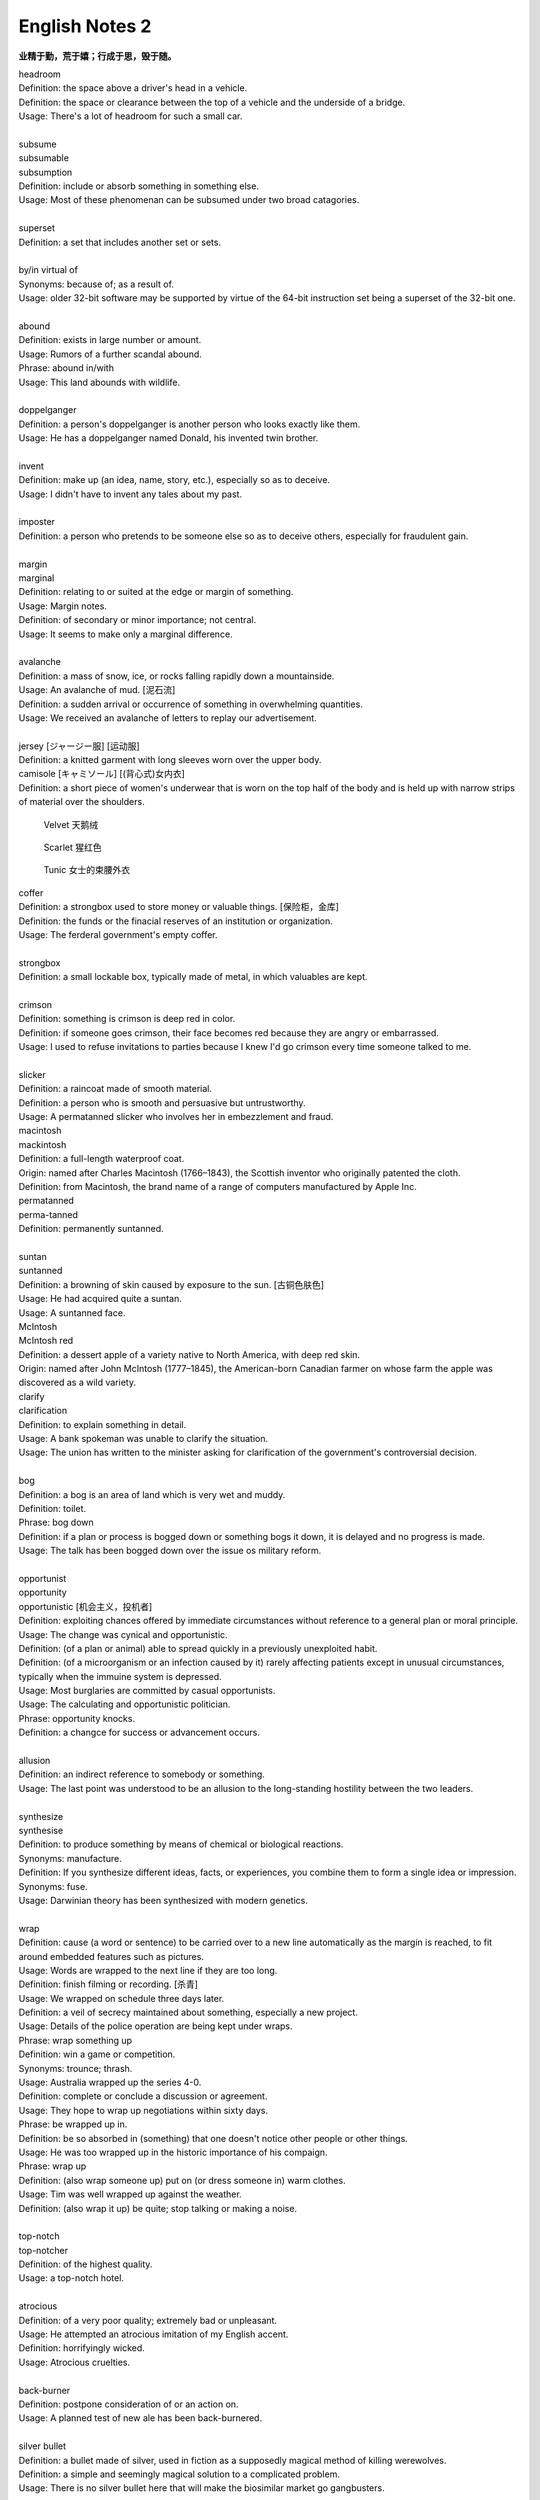 ***************
English Notes 2
***************

**业精于勤，荒于嬉；行成于思，毁于随。**

| headroom
| Definition: the space above a driver's head in a vehicle.
| Definition: the space or clearance between the top of a vehicle and the underside of a bridge.
| Usage: There's a lot of headroom for such a small car.
| 
| subsume
| subsumable
| subsumption
| Definition: include or absorb something in something else.
| Usage: Most of these phenomenan can be subsumed under two broad catagories.
|
| superset
| Definition: a set that includes another set or sets.
|
| by/in virtual of
| Synonyms: because of; as a result of.
| Usage: older 32-bit software may be supported by virtue of the 64-bit instruction set being a superset of the 32-bit one.
|
| abound
| Definition: exists in large number or amount.
| Usage: Rumors of a further scandal abound.
| Phrase: abound in/with
| Usage: This land abounds with wildlife.
| 
| doppelganger
| Definition: a person's doppelganger is another person who looks exactly like them.
| Usage: He has a doppelganger named Donald, his invented twin brother.
| 
| invent
| Definition: make up (an idea, name, story, etc.), especially so as to deceive.
| Usage: I didn't have to invent any tales about my past.
| 
| imposter
| Definition: a person who pretends to be someone else so as to deceive others, especially for fraudulent gain.
| 
| margin
| marginal
| Definition: relating to or suited at the edge or margin of something.
| Usage: Margin notes.
| Definition: of secondary or minor importance; not central.
| Usage: It seems to make only a marginal difference.
| 
| avalanche
| Definition: a mass of snow, ice, or rocks falling rapidly down a mountainside.
| Usage: An avalanche of mud. [泥石流]
| Definition: a sudden arrival or occurrence of something in overwhelming quantities.
| Usage: We received an avalanche of letters to replay our advertisement.
| 
| jersey [ジャージー服] [运动服]
| Definition: a knitted garment with long sleeves worn over the upper body.
| camisole [キャミソール] [(背心式)女内衣]
| Definition: a short piece of women's underwear that is worn on the top half of the body and is held up with narrow strips of material over the shoulders.

.. image:: images/jersey.jpg
.. image:: images/camisole.jpeg
.. figure:: images/Red-Velvet-Skater-Dress.jpg

   Velvet 天鹅绒

.. figure:: images/scarlett_coat.jpg

   Scarlet 猩红色

.. figure:: images/balenciaga-red-suspended-tunic.jpg

   Tunic 女士的束腰外衣

| coffer
| Definition: a strongbox used to store money or valuable things. [保险柜，金库]
| Definition: the funds or the finacial reserves of an institution or organization.
| Usage: The ferderal government's empty coffer.
| 
| strongbox
| Definition: a small lockable box, typically made of metal, in which valuables are kept.
| 
| crimson
| Definition: something is crimson is deep red in color.
| Definition: if someone goes crimson, their face becomes red because they are angry or embarrassed.
| Usage: I used to refuse invitations to parties because I knew I'd go crimson every time someone talked to me.
| 
| slicker
| Definition: a raincoat made of smooth material.
| Definition: a person who is smooth and persuasive but untrustworthy.
| Usage: A permatanned slicker who involves her in embezzlement and fraud.

.. image:: images/slicker.jpg

| macintosh
| mackintosh
| Definition: a full-length waterproof coat.
| Origin: named after Charles Macintosh (1766–1843), the Scottish inventor who originally patented the cloth.
| Definition: from Macintosh, the brand name of a range of computers manufactured by Apple Inc.

.. image:: images/macintosh.jpg

| permatanned
| perma-tanned
| Definition: permanently suntanned.
| 
| suntan
| suntanned
| Definition: a browning of skin caused by exposure to the sun. [古铜色肤色]
| Usage: He had acquired quite a suntan.
| Usage: A suntanned face.

.. image:: images/suntanned_skin.jpg

| McIntosh
| McIntosh red
| Definition: a dessert apple of a variety native to North America, with deep red skin.
| Origin: named after John McIntosh (1777–1845), the American-born Canadian farmer on whose farm the apple was discovered as a wild variety.

.. image:: images/mcintosh_red.jpeg

| clarify
| clarification
| Definition: to explain something in detail.
| Usage: A bank spokeman was unable to clarify the situation.
| Usage: The union has written to the minister asking for clarification of the government's controversial decision.
| 
| bog
| Definition: a bog is an area of land which is very wet and muddy.
| Definition: toilet.
| Phrase: bog down
| Definition: if a plan or process is bogged down or something bogs it down, it is delayed and no progress is made.
| Usage: The talk has been bogged down over the issue os military reform.
| 
| opportunist
| opportunity
| opportunistic [机会主义，投机者]
| Definition: exploiting chances offered by immediate circumstances without reference to a general plan or moral principle.
| Usage: The change was cynical and opportunistic.
| Definition: (of a plan or animal) able to spread quickly in a previously unexploited habit.
| Definition: (of a microorganism or an infection caused by it) rarely affecting patients except in unusual circumstances, typically when the immuine system is depressed.
| Usage: Most burglaries are committed by casual opportunists.
| Usage: The calculating and opportunistic politician.
| Phrase: opportunity knocks.
| Definition: a changce for success or advancement occurs.
| 
| allusion
| Definition: an indirect reference to somebody or something.
| Usage: The last point was understood to be an allusion to the long-standing hostility between the two leaders.
| 
| synthesize
| synthesise
| Definition: to produce something by means of chemical or biological reactions.
| Synonyms: manufacture.
| Definition: If you synthesize different ideas, facts, or experiences, you combine them to form a single idea or impression.
| Synonyms: fuse.
| Usage: Darwinian theory has been synthesized with modern genetics.
| 
| wrap
| Definition: cause (a word or sentence) to be carried over to a new line automatically as the margin is reached, to fit around embedded features such as pictures.
| Usage: Words are wrapped to the next line if they are too long.
| Definition: finish filming or recording. [杀青]
| Usage: We wrapped on schedule three days later.
| Definition: a veil of secrecy maintained about something, especially a new project.
| Usage: Details of the police operation are being kept under wraps.
| Phrase: wrap something up
| Definition: win a game or competition.
| Synonyms: trounce; thrash.
| Usage: Australia wrapped up the series 4-0.
| Definition: complete or conclude a discussion or agreement.
| Usage: They hope to wrap up negotiations within sixty days.
| Phrase: be wrapped up in.
| Definition: be so absorbed in (something) that one doesn't notice other people or other things.
| Usage: He was too wrapped up in the historic importance of his compaign.
| Phrase: wrap up
| Definition: (also wrap someone up) put on (or dress someone in) warm clothes.
| Usage: Tim was well wrapped up against the weather.
| Definition: (also wrap it up) be quite; stop talking or making a noise. 
| 
| top-notch
| top-notcher
| Definition: of the highest quality.
| Usage: a top-notch hotel.
| 
| atrocious
| Definition: of a very poor quality; extremely bad or unpleasant.
| Usage: He attempted an atrocious imitation of my English accent.
| Definition: horrifyingly wicked.
| Usage: Atrocious cruelties.
| 
| back-burner
| Definition: postpone consideration of or an action on.
| Usage: A planned test of new ale has been back-burnered.
| 
| silver bullet
| Definition: a bullet made of silver, used in fiction as a supposedly magical method of killing werewolves.
| Definition: a simple and seemingly magical solution to a complicated problem.
| Usage: There is no silver bullet here that will make the biosimilar market go gangbusters.
|
| low-hanging fruit [唾手可得]
| Definition: a thing or person that can be won, obtained, or persuaded with little effort.
| Usage: we know mining our own customer base is low-hanging fruit.
|
| salvage
| Definition: rescue (a wrecked or disabled ship or its cargo) from loss at sea.
| Definition: If you manage to salvage a difficult situation, you manage to get something useful from it so that it is not a complete failure.
| Usage: Diplomats are still hoping to salvage something from the meeting.
| 
| oxymoron
| oxymoronic [自相矛盾]
| Definition: a figure of speech in which apparently contradictory terms appeared in conjunction.
| Usage: Faith unfaithful kept him falsely true.
| 
| compendium
| Definition: a short but detailed collection of information, usually in a book.
| Usage: The Roman Catholic Church has issued a compendium of its teachings.
| 
| blindside
| blind side [盲点]
| Definition: a direction in which a person has a poor view of approaching traffic or danger.
| Definition: hit or attack (someone) on their blind side.
| Usage: A punch delivered on the referee's blind side.
| Definition: make (someone) unable to perceive the truth of a situation.
| Usage: We got blindsided by our own government.
| 
| stumble
| Definition: trip or momentarily lose one's balance; almost fall. [蹒跚，踉跄]
| Usage: I stumbled into the telephone box and dialed 911.
| Definition: make a mistake or repeated mistakes in speaking.
| Usage: She stumbled over the words. [结结巴巴]
| Definition: stumble across/on/upon
| Usage: A policeman stumbled across a gang of youths.
| 
| extol
| Definition: to praise (someone or something) enthusiastically.
| Usage: He extolled the virtues of the Russian people.
| 
| one-stop
| Definition: a one-stop shop is a place where you can buy everything you need for a particular purpose.
| 
| streak
| Definition: a long stipe or mark on a surface which contrasts with the surface because it's a different color.
| Usage: There are dark streaks on the surface of the moon.
| Usage: A streak of oil. [油迹线]
| Definition: a narrow line of bacteria smeared on the surface of a solid culture medium. [固态培养基]
| 
| show-stopping
| Definition: a show-stopping performance or product is very impressive.
| 
| roadblock [路障]
| Definition: a barrier or barricade on a road, especially one set up by the authorities to stop and examine traffic.
| Definition: a hindrance or obstruction.
| Usage: The biggest roadblock to solar power is its price tag.
|  
| wreak
| Definition: cause (a large amount of damage or harm).
| Usage: Torrential rainstorm wreaked havoc yesterday.
| Definition: inflict (vengeance).
| Usage: He swore to wreak vengeance on those who had betrayed him.
| 
| kitchen sink
| Definition: a sink in a kitchen, used for washing dishes and preparing food. [水池]
| Usage: The traditional view of women as dedicated housewives tied to the kitchen sink is all but extinct.
| Definition: (in art forms) characterized by great realism in the depiction of drab or sordid subjects.
| Usage: a kitchen-sink drama. [极端现实主义戏剧]
| Pharse: everything but the kitchen sink
| Usage: everything imaginable.

.. sidebar:: Kitchen-sink drama

   .. image:: images/kitchen-sink-drama.jpg

Kitchen sink realism (or kitchen sink drama) is a term coined to describe a British cultural movement
that developed in the late 1950s and early 1960s in theatre, art, novels, film and television plays,
whose protagonists usually could be described as "angry young men" who were disillusioned with modern
society.

|
| drab [单调乏味]
| Definition: lacking brightness or interest; drearily dull.
| Usage: the landscape was drab and gray. 
| 
| sordid
| Definition: involving ignoble actions and motives; arousing moral distaste and contempt.
| Usage: The story paints a sordid picture of bribes and scams.
| Definition: very dirty and unpleasant. [污秽不堪]
| Usage: The overcrowded housing conditions were sordid and degrading.
| 
| proverbial
| Definition: (of a word or phrase) referred to in a proverb or idiom.
| Usage: I'm going to stick out like the proverbial sore thumb.
| Definition: well known, especially so as to be stereotypical.
| Usage: The Welsh people, whose hospitality is proverbial.
| 
| stick/stand out like a sore thumb
| Definition: to be very obvious or noticeable.
| Usage: Do you think I would stick out like a sore thumb at the party if I wear this coat?
| 
| glean 
| Definition: extract (information) from various sources.
| Usage: The information is gleaned from press clippings.
| Definiton: gather (leftover grain or other produce) after a harvest (as noun gleaning). 
| Usage: The conditions of farm workers in the 1890s made gleaning essential. [捡拾麦穗]
|

Gleaning is the act of collecting leftover crops from farmers' fields
after they have been commercially harvested or on fields where it is
not economically profitable to harvest. It is a practice described in
the Hebrew Bible that became a legally enforced entitlement of the poor
in a number of Christian kingdoms.

.. figure:: images/The_Gleaners.jpg
   :align: center

   The Gleaners by Jean-François Millet, 1857

| 
| gyrate
| gyrator
| Definition: move or cause to move in a circle or spiral, especially quickly.
| Usage: Their wings gyrate through the water like paddle wheels.
| Definition: dance in a wild or suggestive manner.
| Usage: Strippers gyrated to rock music on a low stage. [脱衣舞]
| 
| axiom
| axiomatic
| Definition: self-evident or unquestionable.
| Usage: Tt is axiomatic that dividends have to be financed.
| Definition: chiefly Mathematics relating to or containing axioms. [公理]
| 
| comforter
| Definition: (North American) a warm quilt. [床被]
| Definition: a person or thing that provides consolation.
| 
| solace
| Definition: to give comfort or cheer to (a person) in time of sorrow or distress.
| Usage: His grandchildren were a solace in his old age. [安慰，慰藉]
| Usage: He tried to seek solace in the whisky bottle. [借酒浇愁]
|
| surefire
| Definition: a surefire thing is something that is certain to succeed or win.
| Synonyms: guaranteed.
| Usage: A surefire best seller.
| 
| backfire
| Definition: (of an engine) undergo a mistimed explosion in the cylinder or exhaust
| Usage: a car backfired in the road. [抛锚]
| Definition: (of a plan or action) rebound adversely on the originator; have the opposite effect to what was intended.
| Usage: overzealous publicity backfired on her. [适得其反]
| Definition: a fire set intentionally to arrest the progress of an approaching fire by creating a burned area in its path, thus depriving the fire of fuel.
| 
| disposition
| Definition: the way someone tends to behave or feel.
| Synonyms: character.
| Usage: The rides are unsuitable for people of a nervous disposition.
| 
| tweak
| Definition: If you tweak something, especially part of someone's body, you hold it between your finger and thumb and twist it or pull it.
| Usage: He tweaked Guy's ear roughly. [拧耳朵]
| Usage: "A handsome offer", she replied, tweaking his cheek. [捏脸颊]
| Definition: If you tweak such as a system or a design, you improve it by making a slight change.
| Synonyms: tune.
| Usage: He expects the system to get even better as the engineers tweak its performance.
| 
| abhore
| Definition: If you abhor something, you hate it very much, especially for moral reason.
| Synonyms: detest.
| Usage: If nature abhors a vacuum, journalists abhor a transition, when there is little news to cover.
|
| by no means
| Synonyms: not at all; certainly not.
| Antonyms: by all means.
| Usage: The result is by no means guaranteed.
| Usage: "May I make a suggestion?", "By all means." 
|
| utensil
| Definition: an implement, container, or other article, especially for household use.
| Usage: Cooking / kitchen utensils. [炊具；厨房用具]

.. image:: images/utensil.jpg
.. figure:: images/aluminum-scoop.jpg

   Scoop
   
| pee
| Definition: urinate.
| Usage: The puppy was peeing on the caret.
| Usage: I really need to take a pee.
| Phrase: pee in one's pants
| Definition:  Literally, to urinate while still wearing one's clothing. 
| Usage: I need you to pull over the car right now, or else I'm going to pee my pants!
| Definition: To be absolutely petrified with terror; to be scared out of one's wits.[吓尿了]
| Usage: I was peeing my pants when that huge burly guy started threatening me and my girlfriend.
| Definition: To laugh in a hysterical or uncontrollable manner. [笑尿了]
| Usage: The joker had the audience peeing their pants!
|
| blister
| Definition: a small bubble on the skin filled with serum and caused by friction, burning, or other damage. [水泡，瘀伤]
| Usage: He had blistered feet.
| Definition: a small bubble or swelling, filled with air or fluid, on the surface of a plant, heated metal, painted wood, or other object.
| Usage: The surface of the door began to blister.
| Definition: British informal, dated an annoying person.
| Usage: the child is a disgusting little blister. [烦人精]
|
| rascal
| Definition: a mischievous or cheeky person, especially a child or man (typically used in an affectionate way).
| Usage: Come here, you little rascal. [淘气鬼，捣蛋鬼]
| 
| mischievous
| Definition: (of a person, animal, or their behavior) causing or showing a fondness for causing trouble in a playful way. 
| Usage: two mischievous kittens had decorated the bed with shredded newspaper.
| Definition: (of an action or thing) causing or intended to cause harm or trouble. 
| Usage: a mischievous allegation for which there is not a shred of evidence.
| 
| shred
| Definition: a strip of some material, such as paper, cloth, or food, that has been torn, cut, or scraped from something larger.
| Usage: Her beautiful dress was torn to shreds.
| 
| wistful 
| Definition: having or showing a feeling of vague or regretful longing.
| Usage: She sighed wistfully. [伤感地]
| Usage: “If only I had known you then,” he said wistfully.
|
| vague
| Definition: of uncertain, indefinite, or unclear character or meaning. 
| Usage: many patients suffer vague symptoms.
| Definition: thinking or communicating in an unfocused or imprecise way. 
| Usage: he had been very vague about his activities.
|

.. figure:: images/sucking_finger.jpeg
   
   Sucking finger

| 
| sidestep
| Definition: avoid (someone or something) by stepping sideways.
| Definition: avoid dealing with or discussing (something problematic or disagreeable).
| Usage: He neatly sidestepped the questions about riots.
| Usage: He cleverly sidestepped the tackle.
|
| tartar
| Definition: a hard calcified deposit that forms on the teeth and contributes to their decay. [齿垢]
| Definition: a deposit of impure potassium(钾) hydrogen tartrate formed during the fermentation of wine.
| 

.. figure:: images/tooth_cleaner.jpg

   toothpaste and toothbrush

morganatic

of or denoting a marriage between a person of royal or noble birth and 
a partner of lower rank, in which neither the spouse of lower rank nor 
any children have any claim to the possessions or title of the spouse of higher rank.


platinum [铂金]

a precious silvery-white metal, the chemical element of atomic number 78. 
It was first encountered by the Spanish in South America in the 16th century, 
and is used in jewelry, electrical contacts, laboratory equipment, and industrial 
catalysts.
   
